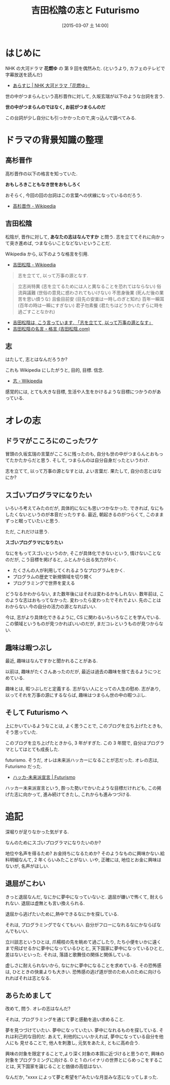 #+BLOG: Futurismo
#+POSTID: 3030
#+DATE: [2015-03-07 土 14:00]
#+OPTIONS: toc:nil num:nil todo:nil pri:nil tags:nil ^:nil TeX:nil
#+CATEGORY: 日記
#+TAGS:
#+DESCRIPTION:
#+TITLE: 吉田松陰の志と Futurismo

* はじめに
  NHK の大河ドラマ *花燃ゆ* の 第 9 回を偶然みた.
  (というより, カフェのテレビで字幕放送を読んだ)
  - [[http://www.nhk.or.jp/hanamoyu/story/story_09.html][あらすじ | NHK 大河ドラマ「花燃ゆ」]]

  世の中がつまらんという高杉晋作に対して,
  久坂玄瑞が以下のような台詞を言う.

  *世の中がつまらんのではなく, お前がつまらんのだ*

  この台詞が少し自分にも引っかかったので,突っ込んで調べてみる.

* ドラマの背景知識の整理

** 高杉晋作 
   高杉晋作の以下の格言を知っていた.
  
   *おもしろきこともなき世をおもしろく*

   おそらく, 今回の回の台詞はこの言葉への伏線になっているのだろう.
   - [[http://ja.wikipedia.org/wiki/%E9%AB%98%E6%9D%89%E6%99%8B%E4%BD%9C][高杉晋作 - Wikipedia]]

** 吉田松陰
   松陰が, 晋作に対して, *あなたの志はなんですか* と問う.
   志を立ててそれに向かって突き進めば,  つまならいことなどないということだ.
 

   Wikipedia から, 以下のような格言を引用.
   - [[http://ja.wikipedia.org/wiki/%E5%90%89%E7%94%B0%E6%9D%BE%E9%99%B0][吉田松陰 - Wikipedia]]

   #+begin_quote
   志を立てて, 以って万事の源となす.
   #+end_quote

   #+begin_quote
   立志尚特異 (志を立てるためには人と異なることを恐れてはならない)
   俗流與議難 (世俗の意見に惑わされてもいけない)
   不思身後業 (死んだ後の業苦を思い煩うな)
   且偸目前安 (目先の安楽は一時しのぎと知れ)
   百年一瞬耳 (百年の時は一瞬にすぎない)
   君子勿素餐 (君たちはどうかいたずらに時を過ごすことなかれ)
   #+end_quote

  - [[http://senkyo-japan.seesaa.net/article/53749369.html][吉田松陰は, こう言っています. 「志を立てて, 以って万事の源となす」]]
  - [[http://www.yoshida-shoin.com/torajirou/goroku.html][吉田松陰の名言・格言 (吉田松陰.com)]]

** 志
   はたして, 志とはなんだろうか?

   これも Wikipedia にしたがうと, 目的, 目標. 信念.
   - [[http://ja.wikipedia.org/wiki/%E5%BF%97][志 - Wikipedia]]

   感覚的には, とても大きな目標, 
   生活や人生をかけるような目標につかうのがあっている.
   
* オレの志
** ドラマがこころにのこったワケ
   冒頭の久坂玄瑞の言葉がこころに残ったのも, 
   自分も世の中がつまらんとおもってたかたからだと思う.
   そして, つまらんのは自分自身だったというわけ.

   志を立てて, 以って万事の源となすとは, よい言葉だ. 
   果たして, 自分の志とはなにか?

** スゴいプログラマになりたい
   いろいろ考えてみたのだが, 具体的になにも思いつかなかった.
   できれば, なにもしたくないというのが本音だったりする.
   最近, 朝起きるのがつらくて, このままずっと眠っていたいと思う.

   ただ, これだけは思う.

   *スゴいプログラマになりたい*

   なにをもってスゴいというのか, そこが具体化できないという,
   情けないことなのだが, こう目標を掲げると, ふとんから出る気力がわく.

   - たくさんの人が利用してくれるようなプログラムをかく.
   - プログラムの歴史で新規領域を切り開く
   - プログラミングで世界を変える

   どうなるかわからない, また数年後にはそれは変わるかもしれない.
   数年前は, このような志はおもってなかった.
   変わったら変わったでそれでよい. 先のことはわからない.今の自分の活力の源となればいい.

   今は, 志がより具体化できるように, CS に関わるいろいろなことを学んでいる.
   この領域というものが見つかればいいのだが, まだコレというものが見つからない.

** 趣味は暇つぶし
   最近, 趣味はなんですかと聞かれることがある.
   
   以前は, 趣味がたくさんあったのだが, 
   最近は過去の趣味を捨て去るようにつとめている. 

   趣味とは, 暇つぶしだと定義する. 志がない人にとっての人生の慰め.
   志があり, 以ってそれを万事の源にするならば,
   趣味はつまらん世の中の暇つぶし.

** そして Futurismo へ
   上にかいているようなことは, よく思うことで, 
   このブログを立ち上げたときも, そう思っていた.
   
   このブログを立ち上げたときから, 3 年がすぎた.
   この 3 年間で, 自分はプログラマとしてはとても成長した.

   futurismo. そうだ, オレは未来派ハッカーになることが志だった.
   オレの志は, Futurismo だった.

   - [[http://futurismo.biz/sample-page][ハッカ-未来派宣言 | Futurismo]]

   ハッカー未来派宣言という, 酔った勢いでかいたような目標だけれども,
   この掲げた志に向かって, 進み続けてきたし, これからも進みつづける.

* 追記
  深堀りが足りなかった気がする. 

  なんのためにスゴいプログラマになりたいのか?

  地位や名声を得るため? お金持ちになるためか? 
  そのようなものに興味かない.給料明細なんて, 2 年くらいみたことがない.
  いや, 正確には, 地位とお金に興味はないが, 名声がほしい.

** 退屈がこわい
  きっと退屈なんだ, なにかに夢中になっていないと.
  退屈が嫌いで怖くて, 耐えられない. 退屈は虚無とも言い換えられる.

  退屈から逃げたいために,熱中できるなにかを探している.
  
  それは, プログラミングでなくてもいい. 
  自分がフローになれるなにかならばなんでもいい.

  立川談志というひとは, 爪楊枝の先を眺めて過ごしたり,
  たち小便をいかに遠くまで飛ばせるかに夢中になっているひとと,
  天下国家に夢中になっているひとと, 差はないといった.
  それは, 落語と歌舞伎の関係と関係している.

  虚しさに耐えられないから, なにかに夢中になることを求めている.
  その恐怖感は, ひとときの快楽よりも大きい.
  恐怖感の逃げ道が世のため人のために向けられればそれは志となる.

** あらためまして
   改めて, 問う. オレの志はなんだ?
   
   それは, プログラミングを通じて夢と感動を追い求めること.

   夢を見つづけていたい. 夢中になっていたい. 
   夢中になれるものを探している. それは利己的な目的だ.
   あえて, 利他的にいいかえれば, 夢中になっている自分を他人にも
   見せることで, 他人を刺激し, 元気をあたえ, ともに高め合う.

   興味の対象を限定することで,より深く対象の本質に近づけると思うので,
   興味の対象をプログラミングに向ける.
   0 と 1 のバイナリの世界とにらめっこをすることは, 
   天下国家を論じることと価値の高低はない.

   なんだか, "xxxx によって夢と希望を!"みたいな月並みな志になってしまった.
